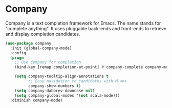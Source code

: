 * Company

Company is a text completion framework for Emacs. The name stands for "complete anything". It uses pluggable back-ends and front-ends to retrieve and display completion candidates.

#+BEGIN_SRC emacs-lisp
(use-package company
  :init (global-company-mode)
  :config
  (progn
    ;; Use Company for completion
    (bind-key [remap completion-at-point] #'company-complete company-mode-map)

    (setq company-tooltip-align-annotations t
          ;; Easy navigation to candidates with M-<n>
          company-show-numbers t)
    (setq company-dabbrev-downcase nil)
    (setq company-global-modes '(not scala-mode)))
  :diminish company-mode)
#+END_SRC
